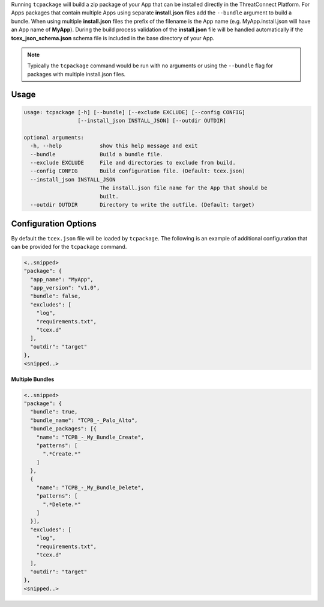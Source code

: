 .. _building_apps_packaging:

Running ``tcpackage`` will build a zip package of your App that can be installed directly in the ThreatConnect Platform.  For Apps packages that contain multiple Apps using separate **install.json** files add the ``--bundle`` argument to build a bundle.  When using multiple **install.json** files the prefix of the filename is the App name (e.g. MyApp.install.json will have an App name of **MyApp**).  During the build process validation of the **install.json** file will be handled automatically if the **tcex_json_schema.json** schema file is included in the base directory of your App.

.. Note:: Typically the ``tcpackage`` command would be run with no arguments or using the ``--bundle`` flag for packages with multiple install.json files.

Usage
-----

.. code:: bash

    usage: tcpackage [-h] [--bundle] [--exclude EXCLUDE] [--config CONFIG]
                     [--install_json INSTALL_JSON] [--outdir OUTDIR]

    optional arguments:
      -h, --help            show this help message and exit
      --bundle              Build a bundle file.
      --exclude EXCLUDE     File and directories to exclude from build.
      --config CONFIG       Build configuration file. (Default: tcex.json)
      --install_json INSTALL_JSON
                            The install.json file name for the App that should be
                            built.
      --outdir OUTDIR       Directory to write the outfile. (Default: target)

Configuration Options
---------------------
By default the ``tcex.json`` file will be loaded by ``tcpackage``.  The following is an example of additional configuration that can be provided for the ``tcpackage`` command.

.. code:: javascript

  <..snipped>
  "package": {
    "app_name": "MyApp",
    "app_version": "v1.0",
    "bundle": false,
    "excludes": [
      "log",
      "requirements.txt",
      "tcex.d"
    ],
    "outdir": "target"
  },
  <snipped..>

**Multiple Bundles**

.. code:: javascript

  <..snipped>
  "package": {
    "bundle": true,
    "bundle_name": "TCPB_-_Palo_Alto",
    "bundle_packages": [{
      "name": "TCPB_-_My_Bundle_Create",
      "patterns": [
        ".*Create.*"
      ]
    },
    {
      "name": "TCPB_-_My_Bundle_Delete",
      "patterns": [
        ".*Delete.*"
      ]
    }],
    "excludes": [
      "log",
      "requirements.txt",
      "tcex.d"
    ],
    "outdir": "target"
  },
  <snipped..>